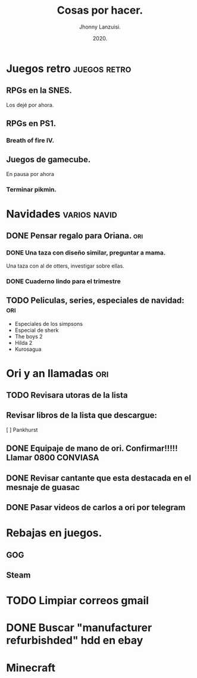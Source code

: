 #+TITLE: Cosas por hacer.
#+AUTHOR: Jhonny Lanzuisi.
#+DATE: 2020.

# ----LICENSE---
# Copyright 2021 Jhonny Lanzuisi (jalb97@gmail.com)
# More source files at github.com/JLanzuisi
#
# This program is free software: you can redistribute it and/or modify
# it under the terms of the GNU General Public License as published by
# the Free Software Foundation, either version 3 of the License, or
# (at your option) any later version.
#
# This program is distributed in the hope that it will be useful,
# but WITHOUT ANY WARRANTY; without even the implied warranty of
# MERCHANTABILITY or FITNESS FOR A PARTICULAR PURPOSE.  See the
# GNU General Public License for more details.
#
# You should have received a copy of the GNU General Public License
# along with this program.  If not, see <https://www.gnu.org/licenses/>.
# --------------

* Juegos retro :juegos:retro: 
** RPGs en la SNES.
   Los dejé por ahora.
** RPGs en PS1.
*** Breath of fire IV.
** Juegos de gamecube.
   En pausa por ahora
*** Terminar pikmin.

* Navidades :varios:navid: 
** DONE Pensar regalo para Oriana.                                      :ori:
   CLOSED: [2020-12-23 mié 18:23]
*** DONE Una taza con diseño similar, preguntar a mama.
    CLOSED: [2020-12-23 mié 18:23]
    Una taza con al de otters, investigar sobre ellas. 
*** DONE Cuaderno lindo para el trimestre
    CLOSED: [2020-12-23 mié 18:23]
** TODO Peliculas, series, especiales de navidad:                       :ori:
   
   + Especiales de los simpsons
   + Especial de sherk
   + The boys 2
   + Hilda 2
   + Kurosagua

* Ori y an llamadas :ori: 
** TODO Revisara utoras de la lista
** Revisar libros de la lista que descargue:
   [ ] Pankhurst
** DONE Equipaje de mano de ori. Confirmar!!!!! Llamar 0800 CONVIASA
   CLOSED: [2020-12-23 mié 18:24]
** DONE Revisar cantante que esta destacada en el mesnaje de guasac
   CLOSED: [2020-12-07 lun 10:53]
** DONE Pasar videos de carlos a ori por telegram
   CLOSED: [2020-12-06 dom 11:30]
* Rebajas en juegos.
** GOG
** Steam
* TODO Limpiar correos gmail
* DONE Buscar "manufacturer refurbishded" hdd en ebay
* Minecraft